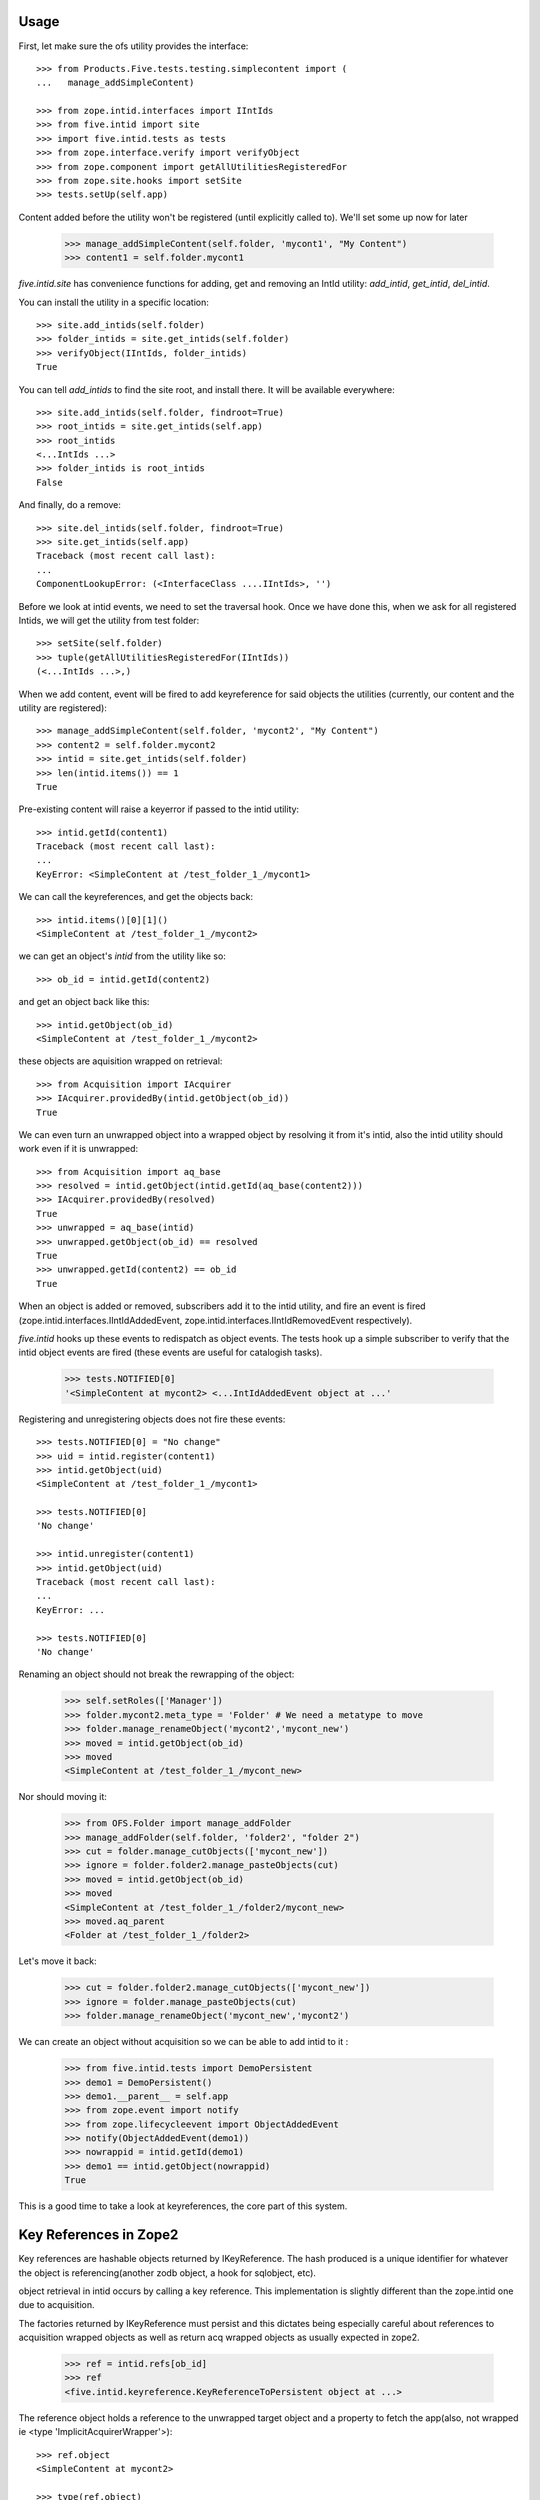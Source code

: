 Usage
=====

First, let make sure the ofs utility provides the interface::

    >>> from Products.Five.tests.testing.simplecontent import (
    ...   manage_addSimpleContent)

    >>> from zope.intid.interfaces import IIntIds
    >>> from five.intid import site
    >>> import five.intid.tests as tests
    >>> from zope.interface.verify import verifyObject
    >>> from zope.component import getAllUtilitiesRegisteredFor
    >>> from zope.site.hooks import setSite
    >>> tests.setUp(self.app)


Content added before the utility won't be registered (until explicitly
called to). We'll set some up now for later

    >>> manage_addSimpleContent(self.folder, 'mycont1', "My Content")
    >>> content1 = self.folder.mycont1

`five.intid.site` has convenience functions for adding, get and
removing an IntId utility: `add_intid`, `get_intid`, `del_intid`.

You can install the utility in a specific location::

    >>> site.add_intids(self.folder)
    >>> folder_intids = site.get_intids(self.folder)
    >>> verifyObject(IIntIds, folder_intids)
    True

You can tell `add_intids` to find the site root, and install there.
It will be available everywhere::

    >>> site.add_intids(self.folder, findroot=True)
    >>> root_intids = site.get_intids(self.app)
    >>> root_intids
    <...IntIds ...>
    >>> folder_intids is root_intids
    False

And finally, do a remove::

    >>> site.del_intids(self.folder, findroot=True)
    >>> site.get_intids(self.app)
    Traceback (most recent call last):
    ...
    ComponentLookupError: (<InterfaceClass ....IIntIds>, '')

Before we look at intid events, we need to set the traversal
hook. Once we have done this, when we ask for all registered Intids,
we will get the utility from test folder::

    >>> setSite(self.folder)
    >>> tuple(getAllUtilitiesRegisteredFor(IIntIds))
    (<...IntIds ...>,)


When we add content, event will be fired to add keyreference for said
objects the utilities (currently, our content and the utility are
registered)::

    >>> manage_addSimpleContent(self.folder, 'mycont2', "My Content")
    >>> content2 = self.folder.mycont2
    >>> intid = site.get_intids(self.folder)
    >>> len(intid.items()) == 1
    True

Pre-existing content will raise a keyerror if passed to the intid
utility::

    >>> intid.getId(content1)
    Traceback (most recent call last):
    ...
    KeyError: <SimpleContent at /test_folder_1_/mycont1>

We can call the keyreferences, and get the objects back::

    >>> intid.items()[0][1]()
    <SimpleContent at /test_folder_1_/mycont2>

we can get an object's `intid` from the utility like so::

    >>> ob_id = intid.getId(content2)

and get an object back like this::

    >>> intid.getObject(ob_id)
    <SimpleContent at /test_folder_1_/mycont2>

these objects are aquisition wrapped on retrieval::

    >>> from Acquisition import IAcquirer
    >>> IAcquirer.providedBy(intid.getObject(ob_id))
    True


We can even turn an unwrapped object into a wrapped object by
resolving it from it's intid, also the intid utility should work
even if it is unwrapped::

    >>> from Acquisition import aq_base
    >>> resolved = intid.getObject(intid.getId(aq_base(content2)))
    >>> IAcquirer.providedBy(resolved)
    True
    >>> unwrapped = aq_base(intid)
    >>> unwrapped.getObject(ob_id) == resolved
    True
    >>> unwrapped.getId(content2) == ob_id
    True

When an object is added or removed, subscribers add it to the intid
utility, and fire an event is fired
(zope.intid.interfaces.IIntIdAddedEvent,
zope.intid.interfaces.IIntIdRemovedEvent respectively).

`five.intid` hooks up these events to redispatch as object events. The
tests hook up a simple subscriber to verify that the intid object
events are fired (these events are useful for catalogish tasks).

    >>> tests.NOTIFIED[0]
    '<SimpleContent at mycont2> <...IntIdAddedEvent object at ...'

Registering and unregistering objects does not fire these events::

    >>> tests.NOTIFIED[0] = "No change"
    >>> uid = intid.register(content1)
    >>> intid.getObject(uid)
    <SimpleContent at /test_folder_1_/mycont1>

    >>> tests.NOTIFIED[0]
    'No change'

    >>> intid.unregister(content1)
    >>> intid.getObject(uid)
    Traceback (most recent call last):
    ...
    KeyError: ...

    >>> tests.NOTIFIED[0]
    'No change'

Renaming an object should not break the rewrapping of the object:

    >>> self.setRoles(['Manager'])
    >>> folder.mycont2.meta_type = 'Folder' # We need a metatype to move
    >>> folder.manage_renameObject('mycont2','mycont_new')
    >>> moved = intid.getObject(ob_id)
    >>> moved
    <SimpleContent at /test_folder_1_/mycont_new>

Nor should moving it:

    >>> from OFS.Folder import manage_addFolder
    >>> manage_addFolder(self.folder, 'folder2', "folder 2")
    >>> cut = folder.manage_cutObjects(['mycont_new'])
    >>> ignore = folder.folder2.manage_pasteObjects(cut)
    >>> moved = intid.getObject(ob_id)
    >>> moved
    <SimpleContent at /test_folder_1_/folder2/mycont_new>
    >>> moved.aq_parent
    <Folder at /test_folder_1_/folder2>

Let's move it back:

    >>> cut = folder.folder2.manage_cutObjects(['mycont_new'])
    >>> ignore = folder.manage_pasteObjects(cut)
    >>> folder.manage_renameObject('mycont_new','mycont2')

We can create an object without acquisition so we can be able to
add intid to it :

    >>> from five.intid.tests import DemoPersistent
    >>> demo1 = DemoPersistent()
    >>> demo1.__parent__ = self.app
    >>> from zope.event import notify
    >>> from zope.lifecycleevent import ObjectAddedEvent
    >>> notify(ObjectAddedEvent(demo1))
    >>> nowrappid = intid.getId(demo1)
    >>> demo1 == intid.getObject(nowrappid)
    True

This is a good time to take a look at keyreferences, the core part of
this system.


Key References in Zope2
=======================

Key references are hashable objects returned by IKeyReference.  The
hash produced is a unique identifier for whatever the object is
referencing(another zodb object, a hook for sqlobject, etc).

object retrieval in intid occurs by calling a key reference. This
implementation is slightly different than the zope.intid one due to
acquisition.

The factories returned by IKeyReference must persist and this dictates
being especially careful about references to acquisition wrapped
objects as well as return acq wrapped objects as usually expected in
zope2.

    >>> ref = intid.refs[ob_id]
    >>> ref
    <five.intid.keyreference.KeyReferenceToPersistent object at ...>

The reference object holds a reference to the unwrapped target object
and a property to fetch the app(also, not wrapped ie <type 'ImplicitAcquirerWrapper'>)::

    >>> ref.object
    <SimpleContent at mycont2>

    >>> type(ref.object)
    <class 'Products.Five.tests.testing.simplecontent.SimpleContent'>

    >>> ref.root
    <Application at >

Calling the reference object (or the property wrapped_object) will
return an acquisition object wrapped object (wrapped as it was
created)::

    >>> ref.wrapped_object == ref()
    True

    >>> ref()
    <SimpleContent at /test_folder_1_/mycont2>

    >>> IAcquirer.providedBy(ref())
    True



The resolution mechanism tries its best to end up with the current
request at the end of the acquisition chain, just as it would be
under normal circumstances::

    >>> ref.wrapped_object.aq_chain[-1]
    <ZPublisher.BaseRequest.RequestContainer object at ...>


The hash calculation is a combination of the database name and the
object's persistent object id(oid)::

    >>> ref.dbname
    'unnamed'

    >>> hash((ref.dbname, ref.object._p_oid)) == hash(ref)
    True

    >>> tests.tearDown()

Acquisition Loops
=================

five.intid detects loops in acquisition chains in both aq_parent and
__parent__.

Setup a loop::

    >>> import Acquisition
    >>> class Acq(Acquisition.Acquirer): pass
    >>> foo = Acq()
    >>> foo.bar = Acq()
    >>> foo.__parent__ = foo.bar

Looking for the root on an object with an acquisition loop will raise
an error::

    >>> from five.intid import site
    >>> site.get_root(foo.bar)
    Traceback (most recent call last):
    ...
    AttributeError: __parent__ loop found

Looking for the connection on an object with an acquisition loop will
simply return None::

    >>> from five.intid import keyreference
    >>> keyreference.connectionOfPersistent(foo.bar)

Unreferenceable
===============

Some objects implement IPersistent but are never actually persisted, or
contain references to such objects. Specifically, CMFCore directory views
contain FSObjects that are never persisted, and DirectoryViewSurrogates
that contain references to such objects. Because FSObjects are never actually
persisted, five.intid's assumption that it can add a

For such objects, the unreferenceable module provides no-op subcribers and
adapters to omit such objects from five.intid handling.

    >>> from zope import interface, component
    >>> from five.intid import unreferenceable

    >>> from Products.CMFCore import FSPythonScript
    >>> foo = FSPythonScript.FSPythonScript('foo', __file__)
    >>> self.app._setObject('foo', foo)
    'foo'

    >>> keyref = unreferenceable.KeyReferenceNever(self.app.foo)
    Traceback (most recent call last):
    ...
    NotYet
    >>> foo in self.app._p_jar._registered_objects
    False

Objects with no id
==================

It is possible to attempt to get a key reference for an object that has not
yet been properly added to a container, but would otherwise have a path.
In this case, we raise the NotYet exception to let the calling code defer
as necessary, since the key reference would otherwise resolve the wrong
object (the parent, to be precise) from an incorrect path.

    >>> from zope.keyreference.interfaces import IKeyReference
    >>> from five.intid.keyreference import KeyReferenceToPersistent
    >>> from zope.component import provideAdapter
    >>> provideAdapter(KeyReferenceToPersistent)

    >>> from OFS.SimpleItem import SimpleItem
    >>> item = SimpleItem('').__of__(self.folder)
    >>> '/'.join(item.getPhysicalPath())
    '/test_folder_1_/'

    >>> IKeyReference(item)
    Traceback (most recent call last):
    ...
    NotYet: <SimpleItem at >


If the object is placed in a circular containment, IKeyReference(object) should
not be able to adapt, letting the calling code defer as neccesary.
Also any object access is defeated and raises a RuntimeError.

This case happend when having a Plone4 site five.intid enabled
(five.intid.site.add_intids(site)) and trying to add a portlet via
@@manage-portlets. plone.portlet.static.static.Assignment seems to have a
circular path at some time.

Creating items whith a circular containment
    >>> item_b = SimpleItem().__of__(self.folder)
    >>> item_b.id = "b"
    >>> item_c = SimpleItem().__of__(item_b)
    >>> item_c.id = "c"
    >>> item_b.__parent__ = item_c

    >>> assert item_b.__parent__.__parent__ == item_b

    >>> item_b.id
    Traceback (most recent call last):
    ...
    RuntimeError: Recursion detected in acquisition wrapper

    >>> IKeyReference(item_c)
    Traceback (most recent call last):
    ...
    TypeError: ('Could not adapt', <SimpleItem at c>,
    <InterfaceClass zope.keyreference.interfaces.IKeyReference>)

